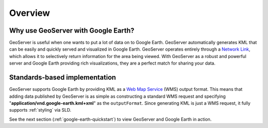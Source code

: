 .. _google_earth_overview:

Overview
========

Why use GeoServer with Google Earth?
------------------------------------

GeoServer is useful when one wants to put a lot of data on to Google Earth. GeoServer automatically generates KML that can be easily and quickly served and visualized in Google Earth.  GeoServer operates entirely through a `Network Link <http://code.google.com/apis/kml/documentation/kml_tut.html#network_links>`_, which allows it to selectively return information for the area being viewed.  With GeoServer as a robust and powerful server and Google Earth providing rich visualizations, they are a perfect match for sharing your data.


Standards-based implementation
------------------------------

GeoServer supports Google Earth by providing KML as a `Web Map Service <http://en.wikipedia.org/wiki/Web_Map_Service>`_ (WMS) output format.  This means that adding data published by GeoServer is as simple as constructing a standard WMS request and specifying 
"**application/vnd.google-earth.kml+xml**" as the ``outputFormat``. Since generating KML is just a WMS request, it fully supports :ref:`styling` via SLD. 


See the next section (:ref:`google-earth-quickstart`) to view GeoServer and Google 
Earth in action. 

